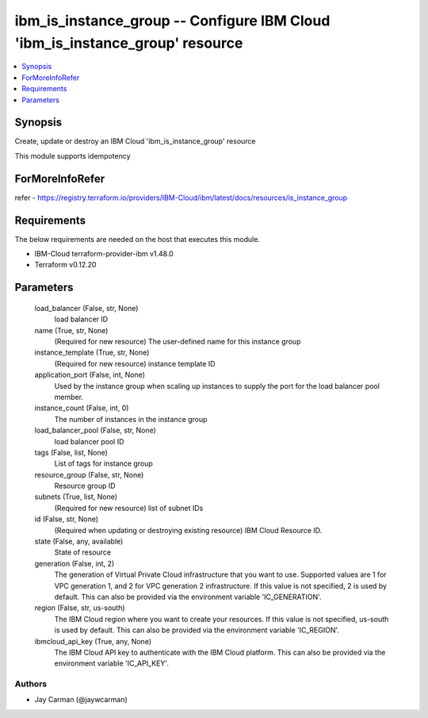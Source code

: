 
ibm_is_instance_group -- Configure IBM Cloud 'ibm_is_instance_group' resource
=============================================================================

.. contents::
   :local:
   :depth: 1


Synopsis
--------

Create, update or destroy an IBM Cloud 'ibm_is_instance_group' resource

This module supports idempotency


ForMoreInfoRefer
----------------
refer - https://registry.terraform.io/providers/IBM-Cloud/ibm/latest/docs/resources/is_instance_group

Requirements
------------
The below requirements are needed on the host that executes this module.

- IBM-Cloud terraform-provider-ibm v1.48.0
- Terraform v0.12.20



Parameters
----------

  load_balancer (False, str, None)
    load balancer ID


  name (True, str, None)
    (Required for new resource) The user-defined name for this instance group


  instance_template (True, str, None)
    (Required for new resource) instance template ID


  application_port (False, int, None)
    Used by the instance group when scaling up instances to supply the port for the load balancer pool member.


  instance_count (False, int, 0)
    The number of instances in the instance group


  load_balancer_pool (False, str, None)
    load balancer pool ID


  tags (False, list, None)
    List of tags for instance group


  resource_group (False, str, None)
    Resource group ID


  subnets (True, list, None)
    (Required for new resource) list of subnet IDs


  id (False, str, None)
    (Required when updating or destroying existing resource) IBM Cloud Resource ID.


  state (False, any, available)
    State of resource


  generation (False, int, 2)
    The generation of Virtual Private Cloud infrastructure that you want to use. Supported values are 1 for VPC generation 1, and 2 for VPC generation 2 infrastructure. If this value is not specified, 2 is used by default. This can also be provided via the environment variable 'IC_GENERATION'.


  region (False, str, us-south)
    The IBM Cloud region where you want to create your resources. If this value is not specified, us-south is used by default. This can also be provided via the environment variable 'IC_REGION'.


  ibmcloud_api_key (True, any, None)
    The IBM Cloud API key to authenticate with the IBM Cloud platform. This can also be provided via the environment variable 'IC_API_KEY'.













Authors
~~~~~~~

- Jay Carman (@jaywcarman)

